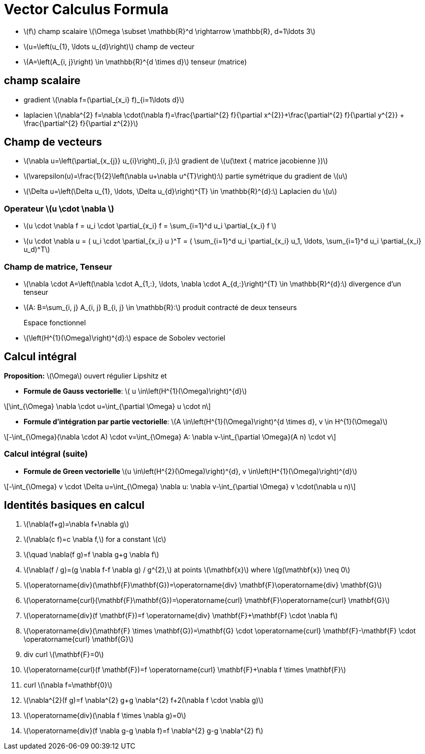 = Vector Calculus Formula
:stem: latexmath


* stem:[f] champ scalaire stem:[\Omega \subset \mathbb{R}^d \rightarrow \mathbb{R}, d=1\ldots 3]
* stem:[u=\left(u_{1}, \ldots u_{d}\right)] champ de vecteur 
* stem:[A=\left(A_{i, j}\right) \in \mathbb{R}^{d \times d}] tenseur (matrice)

== champ scalaire

* gradient stem:[\nabla f=(\partial_{x_i} f)_{i=1\ldots d}]
* laplacien stem:[\nabla^{2} f=\nabla \cdot(\nabla f)=\frac{\partial^{2} f}{\partial x^{2}}+\frac{\partial^{2} f}{\partial y^{2}} + \frac{\partial^{2} f}{\partial z^{2}}]

== Champ de vecteurs

* stem:[\nabla u=\left(\partial_{x_{j}} u_{i}\right)_{i, j}:] gradient de stem:[u(\text { matrice jacobienne })] 
* stem:[\varepsilon(u)=\frac{1}{2}\left(\nabla u+\nabla u^{T}\right):] partie symétrique du gradient de stem:[u] 
* stem:[\Delta u=\left(\Delta u_{1}, \ldots, \Delta u_{d}\right)^{T} \in \mathbb{R}^{d}:] Laplacien du stem:[u]

=== Operateur stem:[u \cdot \nabla ]

* stem:[u \cdot \nabla f = u_i \cdot \partial_{x_i} f = \sum_{i=1}^d u_i \partial_{x_i} f ]
* stem:[u \cdot \nabla u = ( u_i \cdot \partial_{x_i} u )^T = ( \sum_{i=1}^d u_i \partial_{x_i} u_1, \ldots,  \sum_{i=1}^d u_i \partial_{x_i} u_d)^T]

=== Champ de matrice, Tenseur


* stem:[\nabla \cdot A=\left(\nabla \cdot A_{1,:}, \ldots, \nabla \cdot A_{d,:}\right)^{T} \in \mathbb{R}^{d}:] divergence d'un tenseur
* stem:[A: B=\sum_{i, j} A_{i, j} B_{i, j} \in \mathbb{R}:] produit contracté de deux tenseurs

Espace fonctionnel::
* stem:[\left(H^{1}(\Omega)\right)^{d}:] espace de Sobolev vectoriel


== Calcul intégral

*Proposition:* stem:[\Omega] ouvert régulier Lipshitz et

* *Formule de Gauss vectorielle*: stem:[ u \in\left(H^{1}(\Omega)\right)^{d}]

[stem]
++++
\int_{\Omega} \nabla \cdot u=\int_{\partial \Omega} u \cdot n
++++
* *Formule d'intégration par partie vectorielle*: stem:[A \in\left(H^{1}(\Omega)\right)^{d \times d}, v \in H^{1}(\Omega)]

[stem]
++++
-\int_{\Omega}(\nabla \cdot A) \cdot v=\int_{\Omega} A: \nabla v-\int_{\partial \Omega}(A n) \cdot v
++++

=== Calcul intégral (suite)


* *Formule de Green vectorielle* stem:[u \in\left(H^{2}(\Omega)\right)^{d}, v \in\left(H^{1}(\Omega)\right)^{d}]

[stem]
++++
-\int_{\Omega} v \cdot \Delta u=\int_{\Omega} \nabla u: \nabla v-\int_{\partial \Omega} v \cdot(\nabla u n)
++++


== Identités basiques en calcul

1. stem:[\nabla(f+g)=\nabla f+\nabla g]
2. stem:[\nabla(c f)=c \nabla f,] for a constant stem:[c]
3. stem:[\quad \nabla(f g)=f \nabla g+g \nabla f]
4. stem:[\nabla(f / g)=(g \nabla f-f \nabla g) / g^{2},] at points stem:[\mathbf{x}] where stem:[g(\mathbf{x}) \neq 0]
5. stem:[\operatorname{div}(\mathbf{F}+\mathbf{G})=\operatorname{div} \mathbf{F}+\operatorname{div} \mathbf{G}]
6. stem:[\operatorname{curl}(\mathbf{F}+\mathbf{G})=\operatorname{curl} \mathbf{F}+\operatorname{curl} \mathbf{G}]
7. stem:[\operatorname{div}(f \mathbf{F})=f \operatorname{div} \mathbf{F}+\mathbf{F} \cdot \nabla f]
8. stem:[\operatorname{div}(\mathbf{F} \times \mathbf{G})=\mathbf{G} \cdot \operatorname{curl} \mathbf{F}-\mathbf{F} \cdot \operatorname{curl} \mathbf{G}]
9. div curl stem:[\mathbf{F}=0]
10. stem:[\operatorname{curl}(f \mathbf{F})=f \operatorname{curl} \mathbf{F}+\nabla f \times \mathbf{F}]
11. curl stem:[\nabla f=\mathbf{0}]
12. stem:[\nabla^{2}(f g)=f \nabla^{2} g+g \nabla^{2} f+2(\nabla f \cdot \nabla g)]
13. stem:[\operatorname{div}(\nabla f \times \nabla g)=0]
14. stem:[\operatorname{div}(f \nabla g-g \nabla f)=f \nabla^{2} g-g \nabla^{2} f]